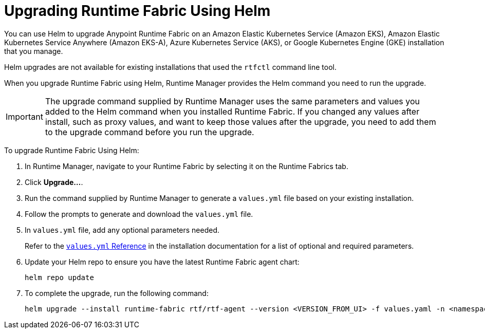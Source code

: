 = Upgrading Runtime Fabric Using Helm

You can use Helm to upgrade Anypoint Runtime Fabric on an Amazon Elastic Kubernetes Service (Amazon EKS), Amazon Elastic Kubernetes Service Anywhere (Amazon EKS-A), Azure Kubernetes Service (AKS), or Google Kubernetes Engine (GKE) installation that you manage.

Helm upgrades are not available for existing installations that used the `rtfctl` command line tool.

When you upgrade Runtime Fabric using Helm, Runtime Manager provides the Helm command you need to run the upgrade.

[IMPORTANT]
--
The upgrade command supplied by Runtime Manager uses the same parameters and values you added to the Helm command when you installed Runtime Fabric. If you changed any values after install, such as proxy values, and want to keep those values after the upgrade, you need to add them to the upgrade command before you run the upgrade. 
-- 

To upgrade Runtime Fabric Using Helm:

. In Runtime Manager, navigate to your Runtime Fabric by selecting it on the Runtime Fabrics tab.
. Click *Upgrade…*. 
. Run the command supplied by Runtime Manager to generate a `values.yml` file based on your existing installation.
. Follow the prompts to generate and download the `values.yml` file.
. In `values.yml` file, add any optional parameters needed. 
+
Refer to the xref:install-helm.adoc#values-yml-reference[`values.yml` Reference] in the installation documentation for a list of optional and required parameters. 
. Update your Helm repo to ensure you have the latest Runtime Fabric agent chart:
+
[source,copy]
----
helm repo update
----
. To complete the upgrade, run the following command:
+
[source,copy]
----
helm upgrade --install runtime-fabric rtf/rtf-agent --version <VERSION_FROM_UI> -f values.yaml -n <namespace>
----
